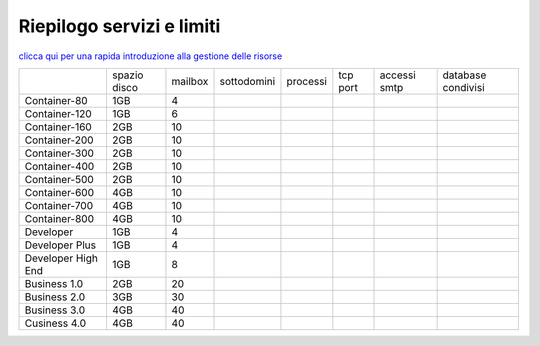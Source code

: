 --------------------------
Riepilogo servizi e limiti
--------------------------

`clicca qui per una rapida introduzione alla gestione delle risorse <http://wiki.unbit.it/Risorse>`_


+---------------------+--------------+-----------+-------------+----------+----------+--------------+--------------------+
|                     | spazio disco |  mailbox  | sottodomini | processi | tcp port | accessi smtp | database condivisi |
+---------------------+--------------+-----------+-------------+----------+----------+--------------+--------------------+
| Container-80        |     1GB      |     4     |             |          |          |              |                    |              
+---------------------+--------------+-----------+-------------+----------+----------+--------------+--------------------+
| Container-120       |     1GB      |     6     |             |          |          |              |                    |              
+---------------------+--------------+-----------+-------------+----------+----------+--------------+--------------------+
| Container-160       |     2GB      |     10    |             |          |          |              |                    |              
+---------------------+--------------+-----------+-------------+----------+----------+--------------+--------------------+
| Container-200       |     2GB      |     10    |             |          |          |              |                    |              
+---------------------+--------------+-----------+-------------+----------+----------+--------------+--------------------+
| Container-300       |     2GB      |     10    |             |          |          |              |                    |              
+---------------------+--------------+-----------+-------------+----------+----------+--------------+--------------------+
| Container-400       |     2GB      |     10    |             |          |          |              |                    |              
+---------------------+--------------+-----------+-------------+----------+----------+--------------+--------------------+
| Container-500       |     2GB      |     10    |             |          |          |              |                    |              
+---------------------+--------------+-----------+-------------+----------+----------+--------------+--------------------+
| Container-600       |     4GB      |     10    |             |          |          |              |                    |              
+---------------------+--------------+-----------+-------------+----------+----------+--------------+--------------------+
| Container-700       |     4GB      |     10    |             |          |          |              |                    |              
+---------------------+--------------+-----------+-------------+----------+----------+--------------+--------------------+
| Container-800       |     4GB      |     10    |             |          |          |              |                    |              
+---------------------+--------------+-----------+-------------+----------+----------+--------------+--------------------+
| Developer           |     1GB      |     4     |             |          |          |              |                    |              
+---------------------+--------------+-----------+-------------+----------+----------+--------------+--------------------+
| Developer Plus      |     1GB      |      4    |             |          |          |              |                    |              
+---------------------+--------------+-----------+-------------+----------+----------+--------------+--------------------+
| Developer High End  |     1GB      |      8    |             |          |          |              |                    |              
+---------------------+--------------+-----------+-------------+----------+----------+--------------+--------------------+
| Business 1.0        |     2GB      |     20    |             |          |          |              |                    |              
+---------------------+--------------+-----------+-------------+----------+----------+--------------+--------------------+
| Business 2.0        |     3GB      |     30    |             |          |          |              |                    |              
+---------------------+--------------+-----------+-------------+----------+----------+--------------+--------------------+
| Business 3.0        |     4GB      |     40    |             |          |          |              |                    |              
+---------------------+--------------+-----------+-------------+----------+----------+--------------+--------------------+
| Cusiness 4.0        |     4GB      |     40    |             |          |          |              |                    |              
+---------------------+--------------+-----------+-------------+----------+----------+--------------+--------------------+


